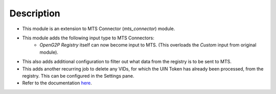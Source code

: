 Description
===========

* This module is an extension to MTS Connector (`mts_connector`) module.
* This module adds the following input type to MTS Connectors:
    * `OpenG2P Registry` itself can now become input to MTS. (This overloads the `Custom` input from original module).
* This also adds additional configuration to filter out what data from the registry is to be sent to MTS.
* This adds another recurring job to delete any VIDs, for which the UIN Token has already been processed, from
  the registry. This can be configured in the Settings pane.
* Refer to the documentation `here <https://docs.openg2p.org/integrations/integration-with-mosip/registry-mts-connector>`_.

